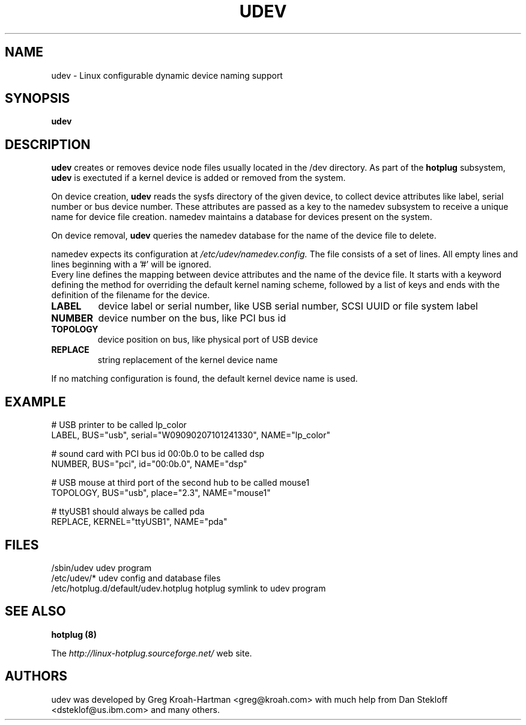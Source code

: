 .TH UDEV 8 "October 2003" "" "Linux Administrator's Manual"
.SH NAME
udev \- Linux configurable dynamic device naming support
.SH SYNOPSIS
.B udev
.SH "DESCRIPTION"
.B udev
creates or removes device node files usually located in the /dev directory.
As part of the
.B hotplug
subsystem,
.B udev
is exectuted if a kernel device is added or removed from the system.
.P
On device creation,
.B udev
reads the sysfs directory of the given device, to collect device attributes
like label, serial number or bus device number.
These attributes are passed as a key to the namedev subsystem
to receive a unique name for device file creation.
namedev maintains a database for devices present on the system.
.P
On device removal,
.B udev
queries the namedev database for the name of the device file to delete.
.P
namedev expects its configuration at
.I /etc/udev/namedev.config.
The file consists of a set of lines. All empty lines and
lines beginning with a '#' will be ignored.
.br
Every line defines the mapping between device attributes and the name of
the device file. It starts with a keyword defining the method for
overriding the default kernel naming scheme, followed by a list
of keys and ends with the definition of the filename for the device.
.TP
.B LABEL
device label or serial number, like USB serial number, SCSI UUID or
file system label
.TP
.B NUMBER
device number on the bus, like PCI bus id
.TP
.B TOPOLOGY
device position on bus, like physical port of USB device
.TP
.B REPLACE
string replacement of the kernel device name
.P
If no matching configuration is found, the default kernel device name is used.
.SH "EXAMPLE"
.nf
# USB printer to be called lp_color
LABEL, BUS="usb", serial="W09090207101241330", NAME="lp_color"

# sound card with PCI bus id 00:0b.0 to be called dsp
NUMBER, BUS="pci", id="00:0b.0", NAME="dsp"

# USB mouse at third port of the second hub to be called mouse1
TOPOLOGY, BUS="usb", place="2.3", NAME="mouse1"

# ttyUSB1 should always be called pda
REPLACE, KERNEL="ttyUSB1", NAME="pda"
.fi
.SH "FILES"
.nf
.ft B
.ft
/sbin/udev                           udev program
/etc/udev/*                          udev config and database files
/etc/hotplug.d/default/udev.hotplug  hotplug symlink to udev program
.fi
.LP
.SH "SEE ALSO"
.B hotplug (8)
.PP
The
.I http://linux-hotplug.sourceforge.net/
web site.
.SH AUTHORS
udev was developed by Greg Kroah-Hartman <greg@kroah.com> with much help from
Dan Stekloff <dsteklof@us.ibm.com> and many others.
